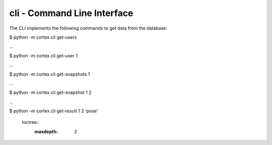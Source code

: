 cli - Command Line Interface
*****************************

The CLI implements the following commands to get data from the database:

$ python -m cortex.cli get-users

…

$ python -m cortex.cli get-user 1

…

$ python -m cortex.cli get-snapshots 1

…

$ python -m cortex.cli get-snapshot 1 2

…

$ python -m cortex.cli get-result 1 2 'pose'



  toctree::
   :maxdepth: 2
